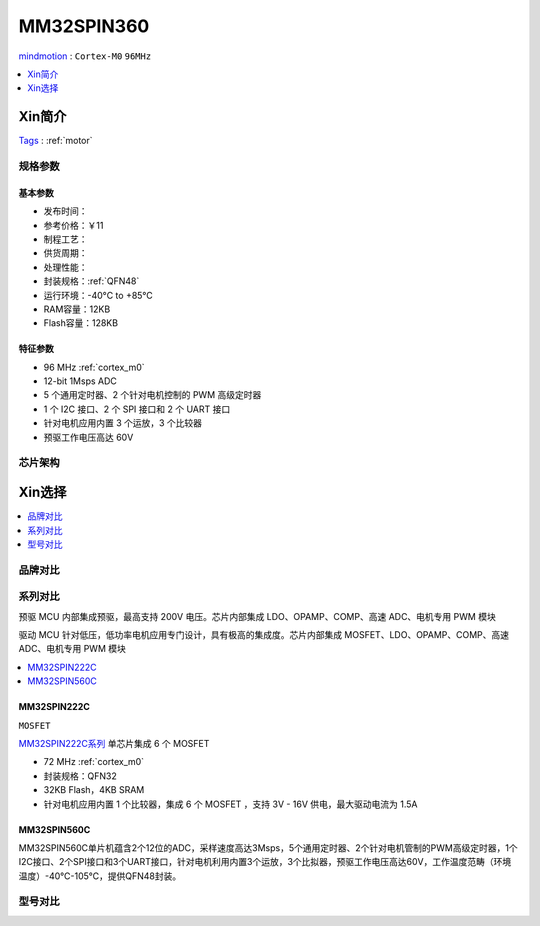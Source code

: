 
.. _mm32spin360:

MM32SPIN360
===============

`mindmotion <https://www.mindmotion.com.cn/>`_ : ``Cortex-M0`` ``96MHz``

.. contents::
    :local:
    :depth: 1

Xin简介
-----------
`Tags <https://github.com/SoCXin/MM32SPIN360>`_ : :ref:`motor`


规格参数
~~~~~~~~~~~

.. image:: ./images/MM32SPIN360C.jpg
    :target: https://www.mindmotion.com.cn/products/mm32mcu/mm32spin/mm32spin_predriver_mcu/mm32spin360c/


基本参数
^^^^^^^^^^^

* 发布时间：
* 参考价格：￥11
* 制程工艺：
* 供货周期：
* 处理性能：
* 封装规格：:ref:`QFN48`
* 运行环境：-40°C to +85°C
* RAM容量：12KB
* Flash容量：128KB

特征参数
^^^^^^^^^^^

* 96 MHz :ref:`cortex_m0`
* 12-bit 1Msps ADC
* 5 个通用定时器、2 个针对电机控制的 PWM 高级定时器
* 1 个 I2C 接口、2 个 SPI 接口和 2 个 UART 接口
* 针对电机应用内置 3 个运放，3 个比较器
* 预驱工作电压高达 60V

芯片架构
~~~~~~~~~~~


Xin选择
-----------

.. contents::
    :local:
    :depth: 1


品牌对比
~~~~~~~~~

系列对比
~~~~~~~~~

预驱 MCU 内部集成预驱，最高支持 200V 电压。芯片内部集成 LDO、OPAMP、COMP、高速 ADC、电机专用 PWM 模块

驱动 MCU 针对低压，低功率电机应用专门设计，具有极高的集成度。芯片内部集成 MOSFET、LDO、OPAMP、COMP、高速 ADC、电机专用 PWM 模块

.. contents::
    :local:
    :depth: 1

.. _mm32spin222:

MM32SPIN222C
^^^^^^^^^^^^^^^
``MOSFET``

`MM32SPIN222C系列 <https://www.mindmotion.com.cn/products/mm32mcu/mm32spin/mm32spin_driver_mcu/mm32spin222c/>`_ 单芯片集成 6 个 MOSFET


* 72 MHz :ref:`cortex_m0`
* 封装规格：QFN32
* 32KB Flash，4KB SRAM
* 针对电机应用内置 1 个比较器，集成 6 个 MOSFET ，支持 3V - 16V 供电，最大驱动电流为 1.5A

.. _mm32spin560:

MM32SPIN560C
^^^^^^^^^^^^^^^

MM32SPIN560C单片机蕴含2个12位的ADC，采样速度高达3Msps，5个通用定时器、2个针对电机管制的PWM高级定时器，1个I2C接口、2个SPI接口和3个UART接口，针对电机利用内置3个运放，3个比拟器，预驱工作电压高达60V，工作温度范畴（环境温度）-40℃-105℃，提供QFN48封装。

型号对比
~~~~~~~~~

